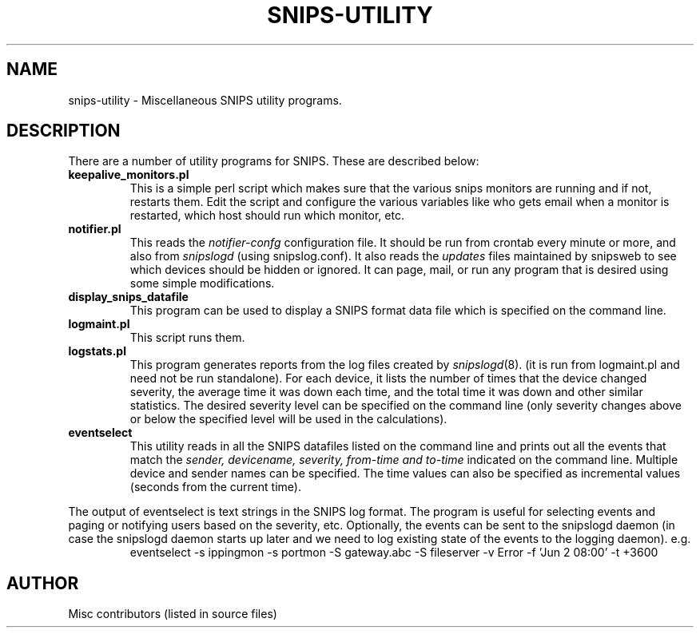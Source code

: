 .\"$Header$"
.\"
.TH SNIPS-UTILITY 8 "June 2001"
.SH NAME
snips-utility \- Miscellaneous SNIPS utility programs.
.SH DESCRIPTION
.LP
There are a number of utility programs for SNIPS. These are described
below:
.TP
.B keepalive_monitors.pl
This is a simple perl script which makes sure that the various snips
monitors are running and if not, restarts them. Edit the script and
configure the various variables like who gets email when a monitor
is restarted, which host should run which monitor, etc.
.TP
.B notifier.pl
This reads the
.I notifier-confg
configuration file. It should be run from crontab every minute or more, and also from 
.I snipslogd
(using snipslog.conf).
It also reads the
.I updates
files maintained by snipsweb to see which devices should be hidden or ignored.
It can page, mail, or run any program that is desired using some simple
modifications.
.TP
.B display_snips_datafile
This program can be used to display a SNIPS format data file which is specified
on the command line.
.TP
.B logmaint.pl
This script runs
.logstats.pl and then rotates old log files and compresses them.
them.
.TP
.B logstats.pl
This program generates reports from the log files created by
.IR snipslogd (8).
(it is run from logmaint.pl and need not be run standalone).
For each device, it lists the number of times that the device changed severity,
the average time it was down each time, and the total time it was down and
other similar statistics. The desired severity level can be specified on the
command line (only severity changes above or below the specified level will
be used in the calculations).
.TP
.B eventselect
This utility reads in all the SNIPS datafiles listed on the command line and
prints out all the events that match the
.I sender, devicename, severity, from-time and to-time
indicated on the command line. Multiple  device and sender names can be
specified. The time values can also be specified as incremental values
(seconds from the current time).
.LP
The output of eventselect is text strings in the SNIPS log format. The
program is useful for selecting events and paging or notifying users based on 
the severity, etc.
Optionally, the events can be sent to the snipslogd daemon (in case the
snipslogd daemon starts up later and we need to log existing state of the
events to the logging daemon). e.g.
.RS
eventselect \-s ippingmon \-s portmon \-S gateway.abc \-S fileserver
\-v Error -f 'Jun 2 08:00' -t +3600
.RE
.\"------------------------------------
.SH AUTHOR
.nf
Misc contributors (listed in source files)
.fi



